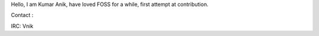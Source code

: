 Hello, I am Kumar Anik, have loved FOSS for a while, first attempt at
contribution.

Contact :

IRC: Vnik
